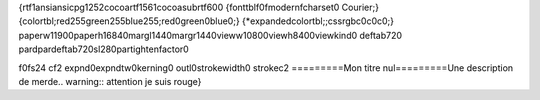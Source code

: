 {\rtf1\ansi\ansicpg1252\cocoartf1561\cocoasubrtf600
{\fonttbl\f0\fmodern\fcharset0 Courier;}
{\colortbl;\red255\green255\blue255;\red0\green0\blue0;}
{\*\expandedcolortbl;;\cssrgb\c0\c0\c0;}
\paperw11900\paperh16840\margl1440\margr1440\vieww10800\viewh8400\viewkind0
\deftab720
\pard\pardeftab720\sl280\partightenfactor0

\f0\fs24 \cf2 \expnd0\expndtw0\kerning0
\outl0\strokewidth0 \strokec2 =========\
Mon titre nul\
=========\
\
Une description de merde\
\
.. warning:: attention je suis rouge\
}